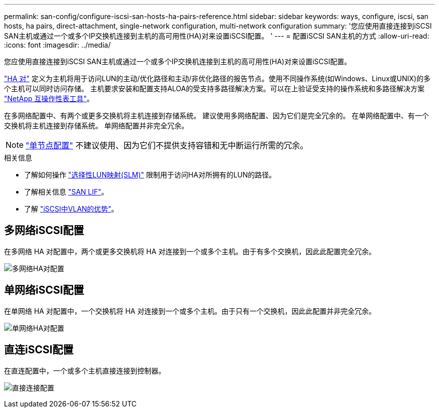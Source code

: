 ---
permalink: san-config/configure-iscsi-san-hosts-ha-pairs-reference.html 
sidebar: sidebar 
keywords: ways, configure, iscsi, san hosts, ha pairs, direct-attachment, single-network configuration, multi-network configuration 
summary: '您应使用直接连接到iSCSI SAN主机或通过一个或多个IP交换机连接到主机的高可用性(HA)对来设置iSCSI配置。  ' 
---
= 配置iSCSI SAN主机的方式
:allow-uri-read: 
:icons: font
:imagesdir: ../media/


[role="lead"]
您应使用直接连接到iSCSI SAN主机或通过一个或多个IP交换机连接到主机的高可用性(HA)对来设置iSCSI配置。

link:../concepts/high-availability-pairs-concept.html["HA 对"] 定义为主机将用于访问LUN的主动/优化路径和主动/非优化路径的报告节点。使用不同操作系统(如Windows、Linux或UNIX)的多个主机可以同时访问存储。  主机要求安装和配置支持ALOA的受支持多路径解决方案。可以在上验证受支持的操作系统和多路径解决方案 link:https://mysupport.netapp.com/matrix["NetApp 互操作性表工具"^]。

在多网络配置中、有两个或更多交换机将主机连接到存储系统。  建议使用多网络配置、因为它们是完全冗余的。  在单网络配置中、有一个交换机将主机连接到存储系统。  单网络配置并非完全冗余。

[NOTE]
====
link:../system-admin/single-node-clusters.html["单节点配置"] 不建议使用、因为它们不提供支持容错和无中断运行所需的冗余。

====
.相关信息
* 了解如何操作 link:../san-admin/selective-lun-map-concept.html#determine-whether-slm-is-enabled-on-a-lun-map["选择性LUN映射(SLM)"] 限制用于访问HA对所拥有的LUN的路径。
* 了解相关信息 link:../san-admin/manage-lifs-all-san-protocols-concept.html["SAN LIF"]。
* 了解 link:../san-config/benefits-vlans-iscsi-concept.html["iSCSI中VLAN的优势"]。




== 多网络iSCSI配置

在多网络 HA 对配置中，两个或更多交换机将 HA 对连接到一个或多个主机。由于有多个交换机，因此此配置完全冗余。

image:scrn-en-drw-iscsi-dual.png["多网络HA对配置"]



== 单网络iSCSI配置

在单网络 HA 对配置中，一个交换机将 HA 对连接到一个或多个主机。由于只有一个交换机，因此此配置并非完全冗余。

image:scrn-en-drw-iscsi-single.png["单网络HA对配置"]



== 直连iSCSI配置

在直连配置中，一个或多个主机直接连接到控制器。

image:dual-host-dual-controller.png["直接连接配置"]
